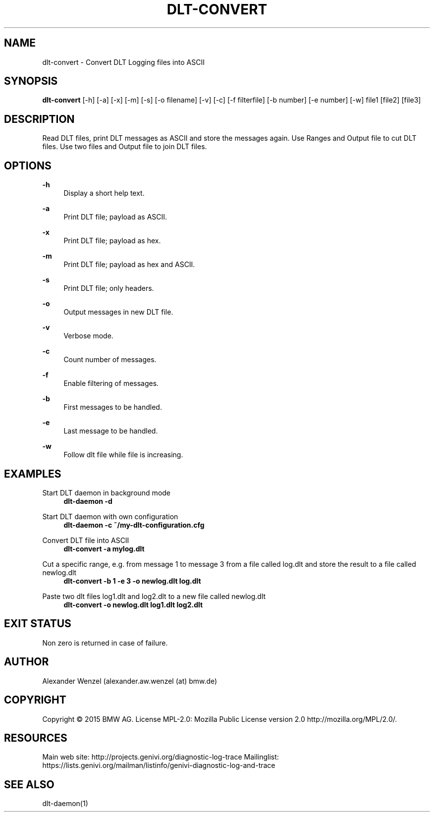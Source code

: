 '\" t
.\"     Title: dlt-convert
.\"    Author: [see the "AUTHOR" section]
.\" Generator: DocBook XSL Stylesheets v1.78.1 <http://docbook.sf.net/>
.\"      Date: 02/23/2016
.\"    Manual: \ \&
.\"    Source: \ \&
.\"  Language: English
.\"
.TH "DLT\-CONVERT" "1" "02/23/2016" "\ \&" "\ \&"
.\" -----------------------------------------------------------------
.\" * Define some portability stuff
.\" -----------------------------------------------------------------
.\" ~~~~~~~~~~~~~~~~~~~~~~~~~~~~~~~~~~~~~~~~~~~~~~~~~~~~~~~~~~~~~~~~~
.\" http://bugs.debian.org/507673
.\" http://lists.gnu.org/archive/html/groff/2009-02/msg00013.html
.\" ~~~~~~~~~~~~~~~~~~~~~~~~~~~~~~~~~~~~~~~~~~~~~~~~~~~~~~~~~~~~~~~~~
.ie \n(.g .ds Aq \(aq
.el       .ds Aq '
.\" -----------------------------------------------------------------
.\" * set default formatting
.\" -----------------------------------------------------------------
.\" disable hyphenation
.nh
.\" disable justification (adjust text to left margin only)
.ad l
.\" -----------------------------------------------------------------
.\" * MAIN CONTENT STARTS HERE *
.\" -----------------------------------------------------------------
.SH "NAME"
dlt-convert \- Convert DLT Logging files into ASCII
.SH "SYNOPSIS"
.sp
\fBdlt\-convert\fR [\-h] [\-a] [\-x] [\-m] [\-s] [\-o filename] [\-v] [\-c] [\-f filterfile] [\-b number] [\-e number] [\-w] file1 [file2] [file3]
.SH "DESCRIPTION"
.sp
Read DLT files, print DLT messages as ASCII and store the messages again\&. Use Ranges and Output file to cut DLT files\&. Use two files and Output file to join DLT files\&.
.SH "OPTIONS"
.PP
\fB\-h\fR
.RS 4
Display a short help text\&.
.RE
.PP
\fB\-a\fR
.RS 4
Print DLT file; payload as ASCII\&.
.RE
.PP
\fB\-x\fR
.RS 4
Print DLT file; payload as hex\&.
.RE
.PP
\fB\-m\fR
.RS 4
Print DLT file; payload as hex and ASCII\&.
.RE
.PP
\fB\-s\fR
.RS 4
Print DLT file; only headers\&.
.RE
.PP
\fB\-o\fR
.RS 4
Output messages in new DLT file\&.
.RE
.PP
\fB\-v\fR
.RS 4
Verbose mode\&.
.RE
.PP
\fB\-c\fR
.RS 4
Count number of messages\&.
.RE
.PP
\fB\-f\fR
.RS 4
Enable filtering of messages\&.
.RE
.PP
\fB\-b\fR
.RS 4
First messages to be handled\&.
.RE
.PP
\fB\-e\fR
.RS 4
Last message to be handled\&.
.RE
.PP
\fB\-w\fR
.RS 4
Follow dlt file while file is increasing\&.
.RE
.SH "EXAMPLES"
.PP
Start DLT daemon in background mode
.RS 4
\fBdlt\-daemon \-d\fR
.RE
.PP
Start DLT daemon with own configuration
.RS 4
\fBdlt\-daemon \-c ~/my\-dlt\-configuration\&.cfg\fR
.RE
.PP
Convert DLT file into ASCII
.RS 4
\fBdlt\-convert \-a mylog\&.dlt\fR
.RE
.PP
Cut a specific range, e\&.g\&. from message 1 to message 3 from a file called log\&.dlt and store the result to a file called newlog\&.dlt
.RS 4
\fBdlt\-convert \-b 1 \-e 3 \-o newlog\&.dlt log\&.dlt\fR
.RE
.PP
Paste two dlt files log1\&.dlt and log2\&.dlt to a new file called newlog\&.dlt
.RS 4
\fBdlt\-convert \-o newlog\&.dlt log1\&.dlt log2\&.dlt\fR
.RE
.SH "EXIT STATUS"
.sp
Non zero is returned in case of failure\&.
.SH "AUTHOR"
.sp
Alexander Wenzel (alexander\&.aw\&.wenzel (at) bmw\&.de)
.SH "COPYRIGHT"
.sp
Copyright \(co 2015 BMW AG\&. License MPL\-2\&.0: Mozilla Public License version 2\&.0 http://mozilla\&.org/MPL/2\&.0/\&.
.SH "RESOURCES"
.sp
Main web site: http://projects\&.genivi\&.org/diagnostic\-log\-trace Mailinglist: https://lists\&.genivi\&.org/mailman/listinfo/genivi\-diagnostic\-log\-and\-trace
.SH "SEE ALSO"
.sp
dlt\-daemon(1)
